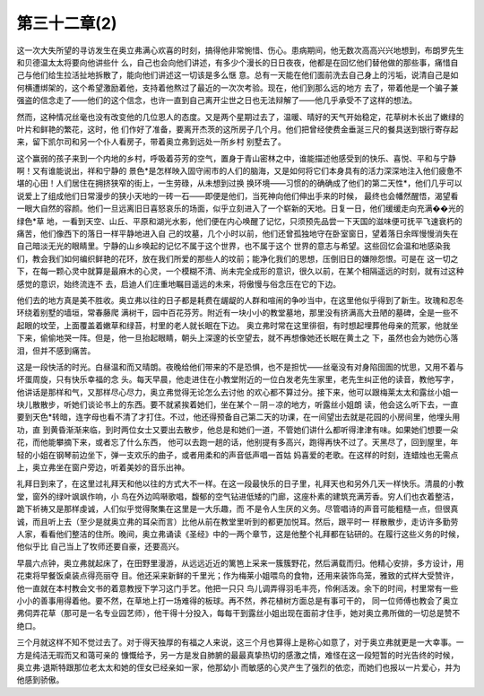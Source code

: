 第三十二章(2)
================

这一次大失所望的寻访发生在奥立弗满心欢喜的时刻，搞得他非常惋惜、伤心。患病期间，他无数次高高兴兴地想到，布朗罗先生和贝德温太太将要向他讲些什 么，自己也会向他们讲述，有多少个漫长的日日夜夜，他都是在回忆他们替他做的那些事，痛惜自己与他们给生拉活扯地拆散了，能向他们讲述这一切该是多么惬 意。总有一天能在他们面前洗去自己身上的污垢，说清自己是如何横遭绑架的，这个希望激励着他，支持着他熬过了最近的一次次考验。现在，他们到那么远的地方 去了，带着他是一个骗子兼强盗的信念走了——他们的这个信念，也许一直到自己离开尘世之日也无法辩解了——他几乎承受不了这样的想法。

然而，这种情况丝毫也没有改变他的几位恩人的态度。又是两个星期过去了，温暖、晴好的天气开始稳定，花草树木长出了嫩绿的叶片和鲜艳的繁花，这时，他 们作好了准备，要离开杰茨的这所房子几个月。他们把曾经使费金垂涎三尺的餐具送到银行寄存起来，留下凯尔司和另一个仆人看房子，带着奥立弗到远处一所乡村 别墅去了。

这个赢弱的孩子来到一个内地的乡村，呼吸着芬芳的空气，置身于青山密林之中，谁能描述他感受到的快乐、喜悦、平和与宁静啊！又有谁能说出，祥和宁静的 景色*是怎样映入固守闹市的人们的脑海，又是如何将它们本身具有的活力深深地注入他们疲惫不堪的心田！人们居住在拥挤狭窄的街上，一生劳碌，从未想到过换 换环境——习惯的的确确成了他们的第二天性*，他们几乎可以说爱上了组成他们日常漫步的狭小天地的一砖一石——即便是他们，当死神向他们伸出手来的时候， 最终也会幡然醒悟，渴望看一眼大自然的容颜。他们一旦远离旧日喜怒哀乐的场面，似乎立刻进入了一个崭新的天地。日复一日，他们缓缓走向充满��光的绿色*草 地，一看到天空、山丘、平原和湖光水影，他们便在内心唤醒了记忆，只须预先品尝一下天国的滋味便可抚平飞速衰朽的痛苦，他们像西下的落日一样平静地进入自 己的坟墓，几个小时以前，他们还曾孤独地守在卧室窗日，望着落日余晖慢慢消失在自己暗淡无光的眼睛里。宁静的山乡唤起的记忆不属于这个世界，也不属于这个 世界的意志与希望。这些回忆会温和地感染我们，教会我们如何编织鲜艳的花环，放在我们所爱的那些人的坟前；能净化我们的思想，压倒旧日的嫌隙怨恨。可是在 这一切之下，在每一颗心灵中就算是最麻木的心灵，一个模糊不清、尚未完全成形的意识，很久以前，在某个相隔遥远的时刻，就有过这种感觉的意识，始终流连不 去，启迪人们庄重地瞩目遥远的未来，将傲慢与俗念压在它的下边。

他们去的地方真是美不胜收。奥立弗以往的日子都是耗费在龌龊的人群和喧闹的争吵当中，在这里他似乎得到了新生。玫瑰和忍冬环绕着别墅的墙垣，常春藤爬 满树干，园中百花芬芳。附近有一块小小的教堂墓地，那里没有挤满高大丑陋的墓碑，全是一些不起眼的坟茔，上面覆盖着嫩草和绿苔，村里的老人就长眠在下边。 奥立弗时常在这里徘徊，有时想起埋葬他母亲的荒冢，他就坐下来，偷偷地哭一阵。但是，他一旦抬起眼睛，朝头上深邃的长空望去，就不再想像她还长眠在黄土之 下，虽然也会为她伤心落泪，但并不感到痛苦。

这是一段快活的时光。白昼温和而又晴朗。夜晚给他们带来的不是恐惧，也不是担忧——丝毫没有对身陷囹圄的忧思，又用不着与坏蛋周旋，只有快乐幸福的念 头。每天早晨，他走进住在小教堂附近的一位白发老先生家里，老先生纠正他的读音，教他写字，他讲话是那样和气，又那样尽心尽力，奥立弗觉得无论怎么去讨他 的欢心都不算过分。接下来，他可以跟梅莱太太和露丝小姐一块儿散散步，听她们谈论书上的东西。要不就紧挨着她们，坐在某个－阴－凉的地方，听露丝小姐朗 读，他会这么听下去，一直要到天色*转暗，连字母也看不清了才打住。不过，他还得预备自己第二天的功课，在一间望出去就是花园的小房间里，他埋头用功，直 到黄昏渐渐来临，到时两位女士又要出去散步，他总是和她们一道，不管她们讲什么都听得津津有味。如果她们想要一朵花，而他能攀摘下来，或者忘了什么东西， 他可以去跑一趟的话，他别提有多高兴，跑得再快不过了。天黑尽了，回到屋里，年轻的小姐在钢琴前边坐下，弹一支欢乐的曲子，或者用柔和的声音低声唱一首姑 妈喜爱的老歌。在这样的时刻，连蜡烛也无需点上，奥立弗坐在窗户旁边，听着美妙的音乐出神。

礼拜日到来了，在这里过礼拜天和他以往的方式大不一样。在这一段最快乐的日子里，礼拜天也和另外几天一样快乐。清晨的小教堂，窗外的绿叶飒飒作响，小 鸟在外边鸣啭歌唱，馥郁的空气钻进低矮的门廊，这座朴素的建筑充满芳香。穷人们也衣着整洁，跪下祈祷又是那样虔诚，人们似乎觉得聚集在这里是一大乐趣，而 不是令人生厌的义务。尽管唱诗的声音可能粗糙一点，但很真诚，而且听上去（至少是就奥立弗的耳朵而言）比他从前在教堂里听到的都更加悦耳。然后，跟平时一 样散散步，走访许多勤劳人家，看看他们整洁的住所。晚间，奥立弗诵读《圣经》中的一两个章节，这是他整个礼拜都在钻研的。在履行这些义务的时候，他似乎比 自己当上了牧师还要自豪，还要高兴。

早晨六点钟，奥立弗就起床了，在田野里漫游，从远远近近的篱笆上采来一簇簇野花，然后满载而归。他精心安排，多方设计，用花束将早餐饭桌装点得亮丽夺 目。他还采来新鲜的千里光；作为梅莱小姐喂鸟的食物，还用来装饰鸟笼，雅致的式样大受赞许，他一直就在本村教会文书的着意教授下学习这门手艺。他把一只只 鸟儿调弄得羽毛丰亮，伶俐活泼。余下的时间，村里常有一些小小的善事用得着他。要不然，在草地上打一场难得的板球。再不然，养花植树方面总是有事可干的， 同一位师傅也教会了奥立弗伺弄花草（那可是一名专业园艺师），他干得十分投入，每每干到露丝小姐出现在面前才住手，她对奥立弗所做的一切总是赞不绝口。

三个月就这样不知不觉过去了。对于得天独厚的有福之人来说，这三个月也算得上是称心如意了，对于奥立弗就更是一大幸事。一方是纯洁无瑕而又和蔼可亲的 慷慨给予，另一方是发自肺腑的最最真挚热切的感激之情，难怪在这一段短暂的时光告终的时候，奥立弗·退斯特跟那位老太太和她的侄女已经亲如一家，他那幼小 而敏感的心灵产生了强烈的依恋，而她们也报以一片爱心，并为他感到骄傲。
